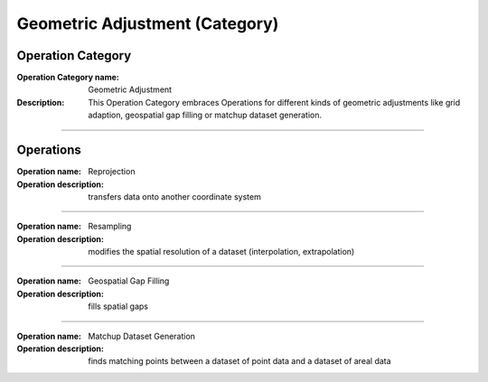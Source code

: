 ===============================
Geometric Adjustment (Category)
===============================

Operation Category
==================

:Operation Category name: Geometric Adjustment
:Description: This Operation Category embraces Operations for different kinds of geometric adjustments like grid adaption, geospatial gap filling or matchup dataset generation.

--------------------------

Operations
==========


:Operation name: Reprojection
:Operation description: transfers data onto another coordinate system

---------------------------------

:Operation name: Resampling
:Operation description: modifies the spatial resolution of a dataset (interpolation, extrapolation)

--------------------------

:Operation name: Geospatial Gap Filling 
:Operation description: fills spatial gaps

--------------------------

:Operation name: Matchup Dataset Generation
:Operation description: finds matching points between a dataset of point data and a dataset of areal data

